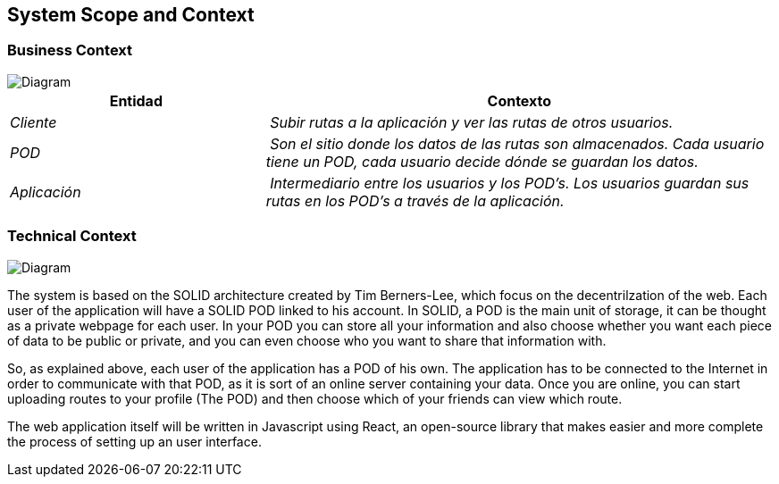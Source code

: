 [[section-system-scope-and-context]]
== System Scope and Context


=== Business Context


image::diagramaasw.png[Diagram]

[cols="1,2" options="header"]
|===
| **Entidad** | **Contexto**
| _Cliente_ | _Subir rutas a la aplicación y ver las rutas de otros usuarios._
| _POD_ | _Son el sitio donde los datos de las rutas son almacenados. Cada usuario tiene un POD, cada usuario decide dónde se guardan los datos._
| _Aplicación_ | _Intermediario entre los usuarios y los POD's. Los usuarios guardan sus rutas en los POD's a través de la aplicación._
|===


=== Technical Context

image::Diagrama.png[Diagram]


The system is based on the SOLID architecture created by Tim Berners-Lee, which focus on the decentrilzation of the web. Each user of the application 
will have a SOLID POD linked to his account. In SOLID, a POD is the main unit of storage, it can be thought as a private webpage for each user. In your 
POD you can store all your information and also choose whether you want each piece of data to be public or private, and you can even choose who you want 
to share that information with.

So, as explained above, each user of the application has a POD of his own. The application has to be connected to the Internet in order to communicate with 
that POD, as it is sort of an online server containing your data. Once you are online, you can start uploading routes to your profile (The POD) and then 
choose which of your friends can view which route.

The web application itself will be written in Javascript using React, an open-source library that makes easier and more complete the process of setting up 
an user interface.